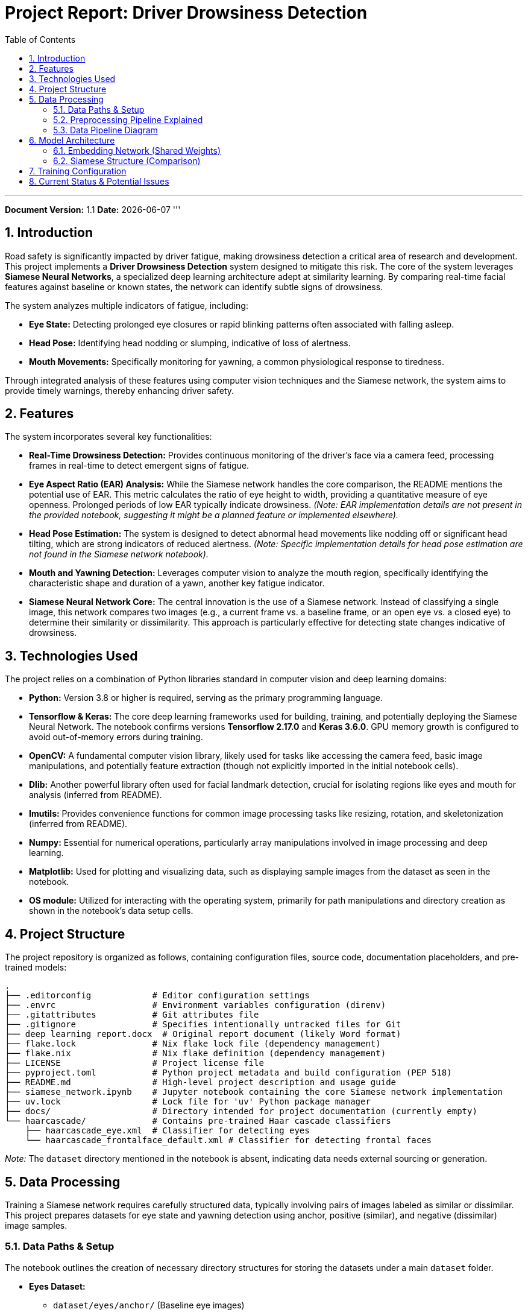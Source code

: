 = Project Report: Driver Drowsiness Detection
:doctype: book
:toc: left
:toclevels: 4
:sectnums:
:icons: font
:source-highlighter: rouge
:graphvizdot: /usr/bin/dot  // Adjust path if needed

'''
*Document Version:* 1.1
*Date:* {docdate}
'''

== Introduction

Road safety is significantly impacted by driver fatigue, making drowsiness detection a critical area of research and development. This project implements a **Driver Drowsiness Detection** system designed to mitigate this risk. The core of the system leverages **Siamese Neural Networks**, a specialized deep learning architecture adept at similarity learning. By comparing real-time facial features against baseline or known states, the network can identify subtle signs of drowsiness.

The system analyzes multiple indicators of fatigue, including:

*   **Eye State:** Detecting prolonged eye closures or rapid blinking patterns often associated with falling asleep.
*   **Head Pose:** Identifying head nodding or slumping, indicative of loss of alertness.
*   **Mouth Movements:** Specifically monitoring for yawning, a common physiological response to tiredness.

Through integrated analysis of these features using computer vision techniques and the Siamese network, the system aims to provide timely warnings, thereby enhancing driver safety.

== Features

The system incorporates several key functionalities:

*   **Real-Time Drowsiness Detection:** Provides continuous monitoring of the driver's face via a camera feed, processing frames in real-time to detect emergent signs of fatigue.
*   **Eye Aspect Ratio (EAR) Analysis:** While the Siamese network handles the core comparison, the README mentions the potential use of EAR. This metric calculates the ratio of eye height to width, providing a quantitative measure of eye openness. Prolonged periods of low EAR typically indicate drowsiness. _(Note: EAR implementation details are not present in the provided notebook, suggesting it might be a planned feature or implemented elsewhere)._
*   **Head Pose Estimation:** The system is designed to detect abnormal head movements like nodding off or significant head tilting, which are strong indicators of reduced alertness. _(Note: Specific implementation details for head pose estimation are not found in the Siamese network notebook)._
*   **Mouth and Yawning Detection:** Leverages computer vision to analyze the mouth region, specifically identifying the characteristic shape and duration of a yawn, another key fatigue indicator.
*   **Siamese Neural Network Core:** The central innovation is the use of a Siamese network. Instead of classifying a single image, this network compares two images (e.g., a current frame vs. a baseline frame, or an open eye vs. a closed eye) to determine their similarity or dissimilarity. This approach is particularly effective for detecting state changes indicative of drowsiness.

== Technologies Used

The project relies on a combination of Python libraries standard in computer vision and deep learning domains:

*   **Python:** Version 3.8 or higher is required, serving as the primary programming language.
*   **Tensorflow & Keras:** The core deep learning frameworks used for building, training, and potentially deploying the Siamese Neural Network. The notebook confirms versions *Tensorflow 2.17.0* and *Keras 3.6.0*. GPU memory growth is configured to avoid out-of-memory errors during training.
*   **OpenCV:** A fundamental computer vision library, likely used for tasks like accessing the camera feed, basic image manipulations, and potentially feature extraction (though not explicitly imported in the initial notebook cells).
*   **Dlib:** Another powerful library often used for facial landmark detection, crucial for isolating regions like eyes and mouth for analysis (inferred from README).
*   **Imutils:** Provides convenience functions for common image processing tasks like resizing, rotation, and skeletonization (inferred from README).
*   **Numpy:** Essential for numerical operations, particularly array manipulations involved in image processing and deep learning.
*   **Matplotlib:** Used for plotting and visualizing data, such as displaying sample images from the dataset as seen in the notebook.
*   **OS module:** Utilized for interacting with the operating system, primarily for path manipulations and directory creation as shown in the notebook's data setup cells.

== Project Structure

The project repository is organized as follows, containing configuration files, source code, documentation placeholders, and pre-trained models:

```
.
├── .editorconfig            # Editor configuration settings
├── .envrc                   # Environment variables configuration (direnv)
├── .gitattributes           # Git attributes file
├── .gitignore               # Specifies intentionally untracked files for Git
├── deep learning report.docx  # Original report document (likely Word format)
├── flake.lock               # Nix flake lock file (dependency management)
├── flake.nix                # Nix flake definition (dependency management)
├── LICENSE                  # Project license file
├── pyproject.toml           # Python project metadata and build configuration (PEP 518)
├── README.md                # High-level project description and usage guide
├── siamese_network.ipynb    # Jupyter notebook containing the core Siamese network implementation
├── uv.lock                  # Lock file for 'uv' Python package manager
├── docs/                    # Directory intended for project documentation (currently empty)
└── haarcascade/             # Contains pre-trained Haar cascade classifiers
    ├── haarcascade_eye.xml  # Classifier for detecting eyes
    └── haarcascade_frontalface_default.xml # Classifier for detecting frontal faces
```
_Note:_ The `dataset` directory mentioned in the notebook is absent, indicating data needs external sourcing or generation.

== Data Processing

Training a Siamese network requires carefully structured data, typically involving pairs of images labeled as similar or dissimilar. This project prepares datasets for eye state and yawning detection using anchor, positive (similar), and negative (dissimilar) image samples.

=== Data Paths & Setup

The notebook outlines the creation of necessary directory structures for storing the datasets under a main `dataset` folder.

*   *Eyes Dataset:*
    ** `dataset/eyes/anchor/` (Baseline eye images)
    ** `dataset/eyes/positive/` (Images similar to anchor, e.g., open eyes if anchor is open)
    ** `dataset/eyes/negative/` (Images dissimilar to anchor, e.g., closed eyes if anchor is open)
*   *Yawn Dataset:*
    ** `dataset/yawn/anchor/` (Baseline mouth images, likely non-yawning)
    ** `dataset/yawn/positive/` (Images similar to anchor, e.g., non-yawning mouths)
    ** `dataset/yawn/negative/` (Images dissimilar to anchor, e.g., yawning mouths)

_Important Note:_ As mentioned, the `dataset` directory itself is not included in the provided file structure. The data would need to be populated in these paths before the notebook code for data loading can execute successfully.

=== Preprocessing Pipeline Explained

To handle data loading and preparation efficiently, a TensorFlow (`tf.data`) pipeline is defined in the notebook. This pipeline automates the steps required to transform raw image files into batches suitable for training the neural network:

1.  *File Listing:* `tf.data.Dataset.list_files` identifies all `.jpg` files within the specified anchor, positive, and negative directories. A subset (`.take(300)`) is selected, likely for managing dataset size during development or testing.
2.  *Image Reading:* `tf.io.read_file` reads the raw byte content of each image file.
3.  *Decoding:* `tf.io.decode_jpeg` decodes the raw bytes into image tensors.
4.  *Resizing:* `tf.image.resize` standardizes all images to a fixed input size of 105x105 pixels, as required by the embedding network.
5.  *Normalization:* Pixel values (typically 0-255) are scaled to the range [0, 1] by dividing by 255.0. This is a standard practice that helps stabilize training.
6.  *Pairing and Labeling:* `tf.data.Dataset.zip` combines anchor images with positive images (labeled `1.0`) and anchor images with negative images (labeled `0.0`) to create the input pairs for the Siamese network.
7.  *Concatenation:* The positive and negative pair datasets are concatenated into a single dataset.
8.  *Caching:* `.cache()` stores the preprocessed data in memory (or on disk) after the first epoch, speeding up subsequent epochs by avoiding repeated preprocessing.
9.  *Shuffling:* `.shuffle(buffer_size=1024)` randomizes the order of data samples to improve training generalization.
10. *Train/Test Split:* The dataset is split into training (70%) and testing (30%) partitions using `.take()` and `.skip()`.
11. *Batching:* `.batch(16)` groups samples into batches of size 16 for stochastic gradient descent.
12. *Prefetching:* `.prefetch(8)` allows the pipeline to prepare the next batches of data while the current batch is being processed by the GPU, optimizing throughput.

=== Data Pipeline Diagram

This diagram illustrates the flow of data from image files to batched training and testing datasets.


== Model Architecture

The system utilizes a Siamese Neural Network architecture. This design is well-suited for tasks involving similarity comparison, such as determining if two facial images represent the same state (e.g., yawning vs. non-yawning).

=== Embedding Network (Shared Weights)

At the heart of the Siamese network is a Convolutional Neural Network (CNN) that acts as an *embedding generator*. This network processes an input image (105x105 pixels, 3 color channels) and transforms it into a dense, lower-dimensional feature vector (4096 dimensions in this case), known as an embedding. The key characteristic is that the *same embedding network with shared weights* is used to process both images in an input pair. This ensures that similar input images are mapped to nearby points in the embedding space.

The architecture of the embedding network defined in the notebook is as follows:

*   *Input Layer:* Accepts images of shape (105, 105, 3).
*   *Convolutional Block 1:*
    ** Conv2D layer with 64 filters, a 10x10 kernel size, ReLU activation, and valid padding. Extracts initial low-level features.
    ** MaxPooling2D layer with a 2x2 pool size to reduce dimensionality and provide spatial invariance.
*   *Convolutional Block 2:*
    ** Conv2D layer with 128 filters, a 7x7 kernel, and ReLU activation. Captures more complex features.
    ** MaxPooling2D layer (2x2).
*   *Convolutional Block 3:*
    ** Conv2D layer with 128 filters, a 4x4 kernel, and ReLU activation. Further feature extraction.
    ** MaxPooling2D layer (2x2).
*   *Convolutional Block 4:*
    ** Conv2D layer with 256 filters, a 4x4 kernel, and ReLU activation. Extracts higher-level features.
*   *Flatten Layer:* Converts the 2D feature maps from the convolutional layers into a 1D vector.
*   *Dense Output Layer:* A fully connected layer with 4096 units and a Sigmoid activation function, producing the final embedding vector.

=== Siamese Structure (Comparison)

The complete Siamese network integrates two instances of the shared embedding network:

1.  *Inputs:* Takes two images simultaneously: an `input_image` and a `validation_image`.
2.  *Embedding Generation:* Both images are independently passed through the *same* embedding network (defined above) to generate their respective 4096-dimensional embedding vectors.
3.  *Distance Calculation:* A custom Keras layer, `L1Dist`, calculates the absolute element-wise difference (L1 or Manhattan distance) between the two embedding vectors. This distance metric quantifies the dissimilarity between the features extracted from the two input images.
4.  *Classifier:* A final Dense layer with a single output unit and a Sigmoid activation function takes the distance vector as input. It outputs a probability score between 0 and 1, indicating the likelihood that the two input images belong to the same class (similar state). A score close to 1 suggests similarity (positive pair), while a score close to 0 suggests dissimilarity (negative pair).

== Training Configuration

The notebook sets up the training process as follows:

- *Optimizer:* The Adam optimizer is chosen, a popular adaptive learning rate optimization algorithm, configured with a learning rate of `1e-4` (0.0001).
- *Loss Function:* `tf.losses.BinaryCrossentropy` is used, suitable for the binary classification task (similar/dissimilar pair).
- *Training Loop:* A custom training loop is defined using `@tf.function` for potential performance optimization. The `train_step` function calculates the loss for a batch, computes gradients using `tf.GradientTape`, and applies updates to the model's trainable variables via the optimizer.
- *Epochs:* The `train` function iterates over the specified number of epochs, printing progress using `tf.keras.utils.Progbar`.
- *Checkpoints:* `tf.train.Checkpoint` is configured to save the model's state (optimizer and Siamese model weights) every 4 epochs to the `./training_checkpoints` directory, allowing training to be resumed later.

== Current Status & Potential Issues

While the notebook provides a clear structure for the Siamese network and its training, the execution results embedded within the `.ipynb` file highlight critical issues that prevent successful execution in its current state:

1.  *`TypeError` in `L1Dist` Layer:* During the instantiation of the Siamese model (`make_siamese()` function), a `TypeError` is raised within the `L1Dist.call()` method. The error message "unsupported operand type(s) for -: 'list' and 'list'" indicates that the inputs received by the L1 distance layer (`input_embedding` and `validation_embedding`) are lists instead of the expected TensorFlow tensors. This likely stems from an issue in how the outputs of the shared `embedding` network are being passed or handled within the Siamese structure definition. This needs correction for the model to be built.
2.  *`NameError` for `siam` Variable:* Consequently, because the `make_siamese()` function failed to execute successfully due to the `TypeError`, the variable `siam` (intended to hold the compiled Siamese model) was never defined. This leads to a `NameError` in the subsequent cell where `tf.train.Checkpoint` attempts to reference `siam`.
3.  *Missing Dataset:* The data loading cells rely on a `dataset` directory containing `eyes` and `yawn` subdirectories with `anchor`, `positive`, and `negative` images. This directory is not present in the project's file listing provided. The data needs to be acquired and placed in the expected structure for the data pipeline to function.

*Conclusion on Status:* The notebook provides the architectural blueprint but is currently non-functional due to the errors in the model definition and the absence of the required dataset. Debugging the `L1Dist` layer interaction and ensuring the dataset is correctly located are necessary next steps to enable model training.
